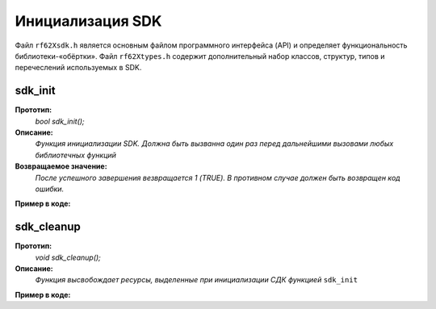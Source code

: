 

.. _rf62x_wrappers_description_cpp:

*******************************************************************************
Инициализация SDK
*******************************************************************************

Файл ``rf62Xsdk.h`` является основным файлом программного интерфейса (API) и 
определяет функциональность библиотеки-«обёртки». 
Файл ``rf62Xtypes.h`` содержит дополнительный набор классов, структур, типов и 
перечеслений используемых в SDK.

**sdk_init**
===============================================================================

**Прототип:**
   *bool sdk_init();*

**Описание:**
   *Функция инициализации SDK. Должна быть вызванна один раз перед дальнейшими 
   вызовами любых библиотечных функций* 

**Возвращаемое значение:**
   *После успешного завершения везвращается 1 (TRUE). В противном случае должен быть* 
   *возвращен код ошибки.*

**Пример в коде:**

.. code-block:: cpp
   :emphasize-lines: 26

   /** @file rf62Xsdk.h */

   /**
    * @brief sdk_init - Initialize sdk library
    * @details Must be called once before further calls to any
    * library functions
    *
    * @return true if success.
    */
   int8_t sdk_init();

   ------------------------------------------------------------------------------

   /** @file main.cpp */

   #include <string>
   #include <iostream>

   #include "rf62Xsdk.h"
   #include "rf62Xtypes.h"

   int main()
   {

      // Initialize sdk library
      bool isInit = sdk_init();

      if (isInit)
         std::cout << "SDK version: " << sdk_version() << std::endl;
      else
      {
         std::cout << "SDK initialization error!" << std::endl;
         return -1;
      }

      // some code...

   }


**sdk_cleanup**
===============================================================================

**Прототип:**
   *void sdk_cleanup();*

**Описание:**
   *Функция высвобождает ресурсы, выделенные при инициализации СДК 
   функцией* ``sdk_init`` 

**Пример в коде:**

.. code-block:: cpp
   :emphasize-lines: 27

   /** @file rf62Xsdk.h */

   /**
    * @brief sdk_cleanup - Cleanup resources allocated with
    * sdk_init() function
    */
   void sdk_cleanup();

   ------------------------------------------------------------------------------

   /** @file main.cpp */

   #include <string>
   #include <iostream>

   #include "rf62Xsdk.h"
   #include "rf62Xtypes.h"

   int main()
   {
      // Initialize sdk library
      sdk_init();

      // some code...

      // Cleanup resources
      sdk_cleanup();  
   }